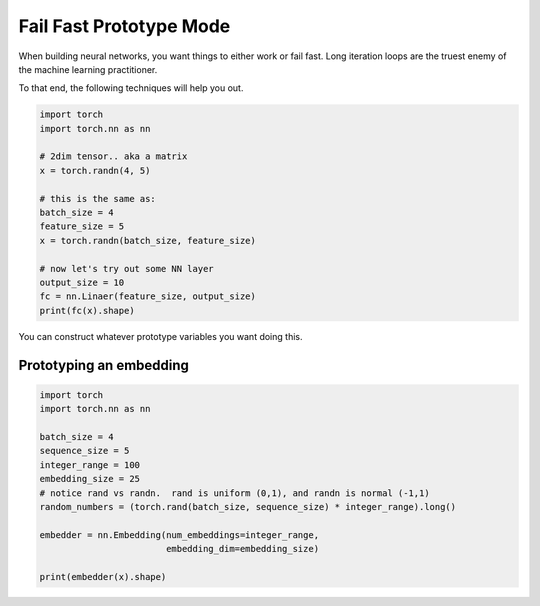 Fail Fast Prototype Mode
========================

When building neural networks, you want things to either work or fail fast.  Long iteration loops are the truest enemy of the  machine learning practitioner.  


To that end, the following techniques will help you out. 

.. code-block:: python

   import torch
   import torch.nn as nn

   # 2dim tensor.. aka a matrix
   x = torch.randn(4, 5)

   # this is the same as:
   batch_size = 4
   feature_size = 5
   x = torch.randn(batch_size, feature_size)

   # now let's try out some NN layer
   output_size = 10
   fc = nn.Linaer(feature_size, output_size)
   print(fc(x).shape)


You can construct whatever prototype variables you want doing this. 

Prototyping an embedding
^^^^^^^^^^^^^^^^^^^^^^^^


.. code-block:: python

   import torch
   import torch.nn as nn

   batch_size = 4
   sequence_size = 5
   integer_range = 100
   embedding_size = 25
   # notice rand vs randn.  rand is uniform (0,1), and randn is normal (-1,1) 
   random_numbers = (torch.rand(batch_size, sequence_size) * integer_range).long()

   embedder = nn.Embedding(num_embeddings=integer_range, 
                           embedding_dim=embedding_size)

   print(embedder(x).shape)


